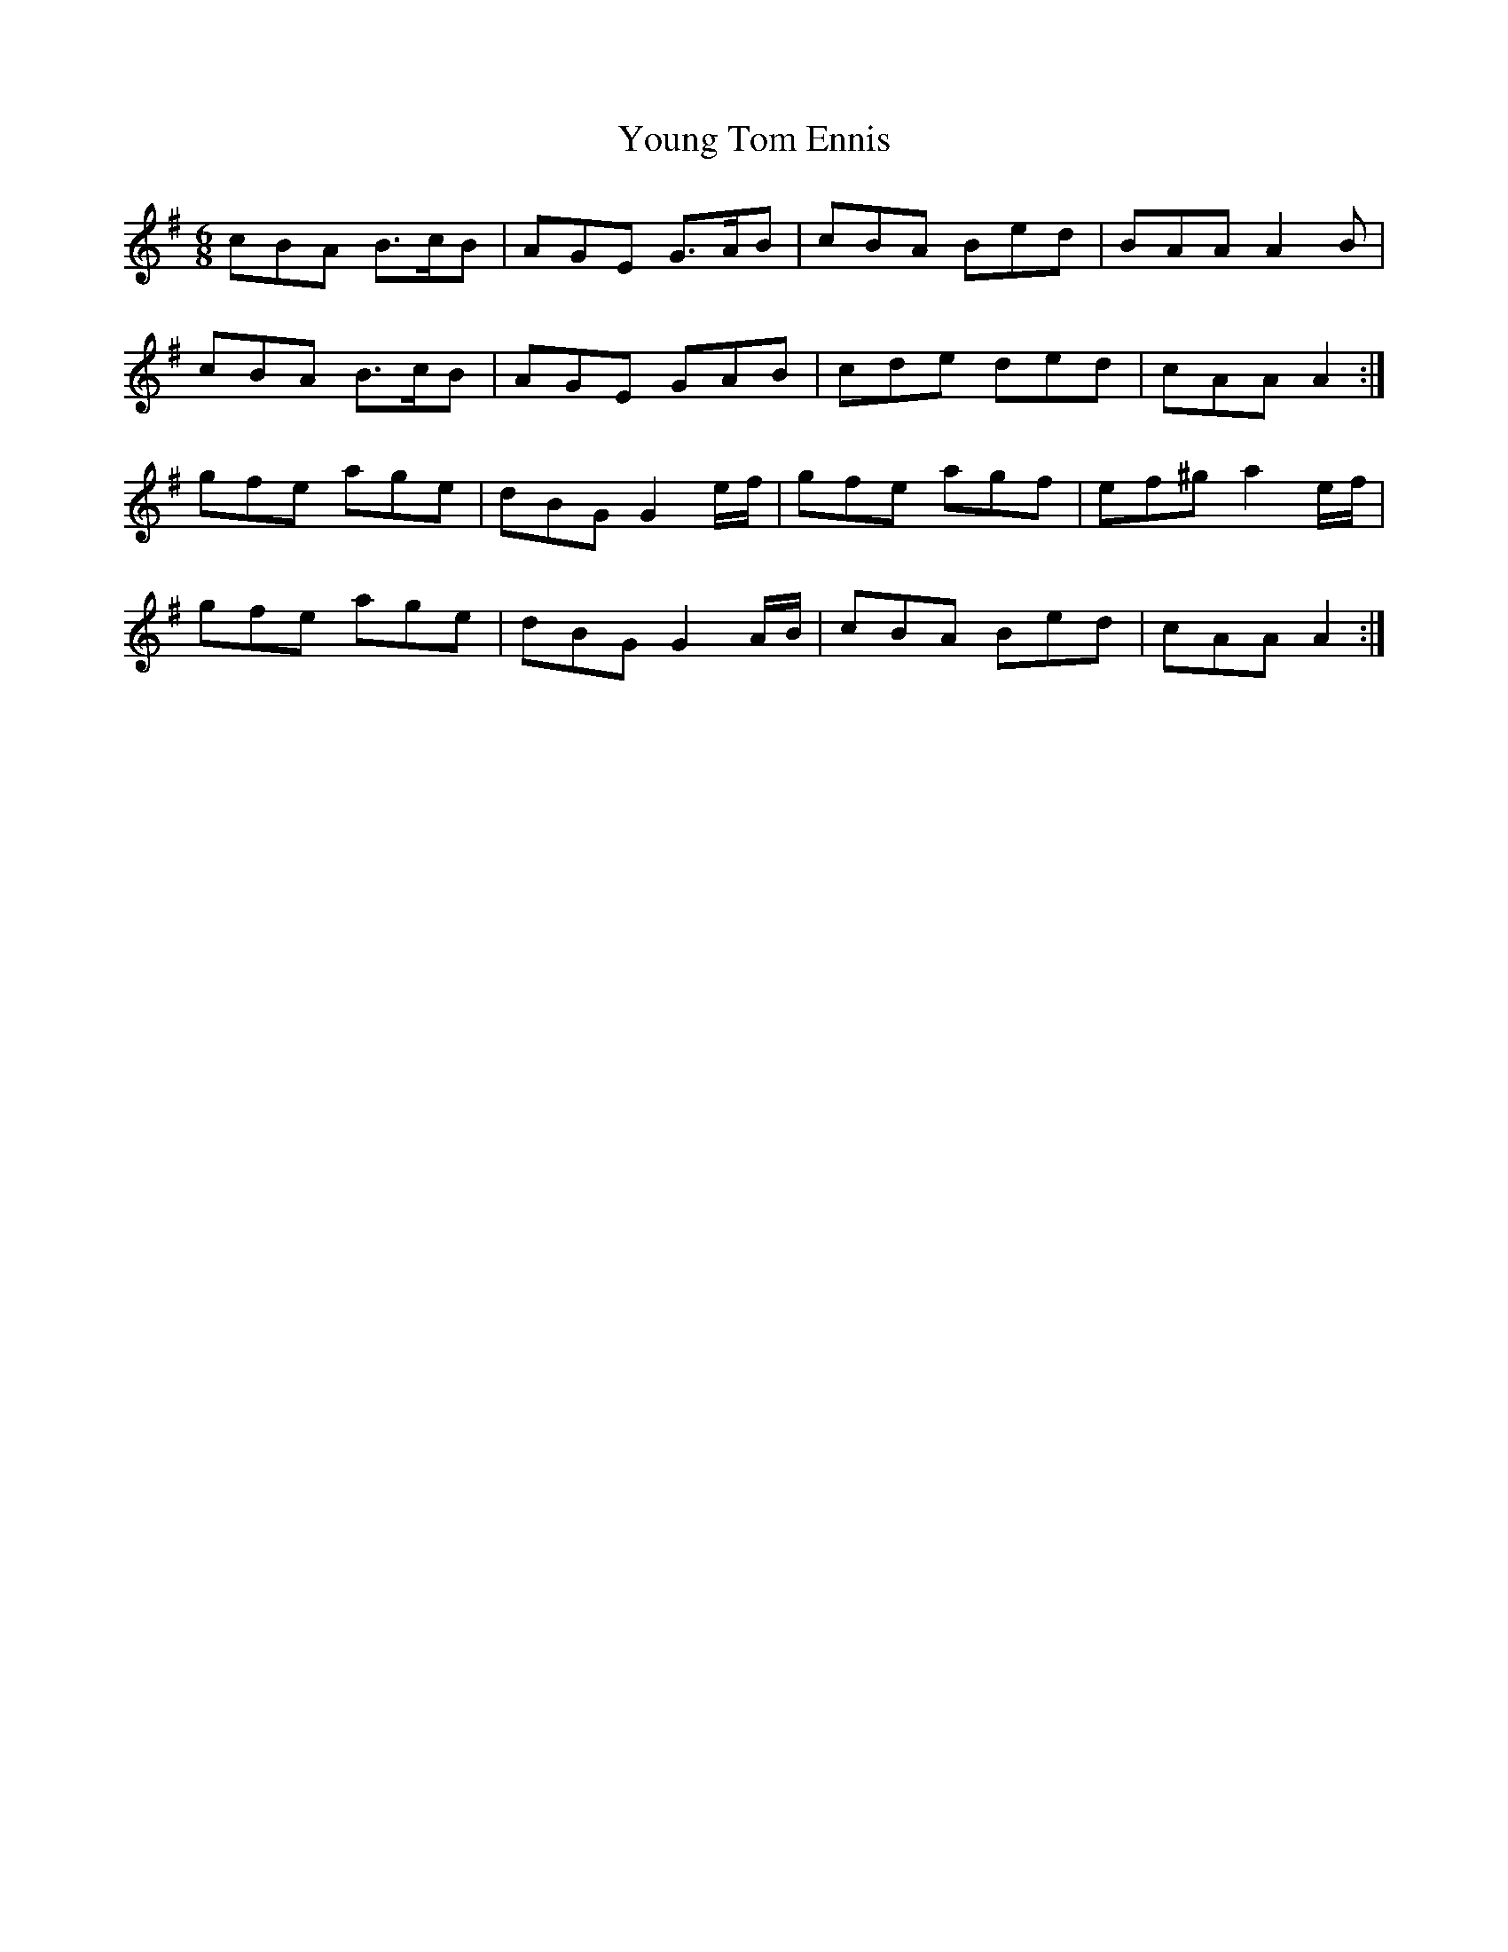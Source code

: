 X: 43599
T: Young Tom Ennis
R: jig
M: 6/8
K: Adorian
cBA B>cB|AGE G>AB|cBA Bed|BAA A2 B|
cBA B>cB|AGE GAB|cde ded|cAA A2:|
gfe age|dBG G2 e/f/|gfe agf|ef^g a2 e/f/|
gfe age|dBG G2 A/B/|cBA Bed|cAA A2:|

